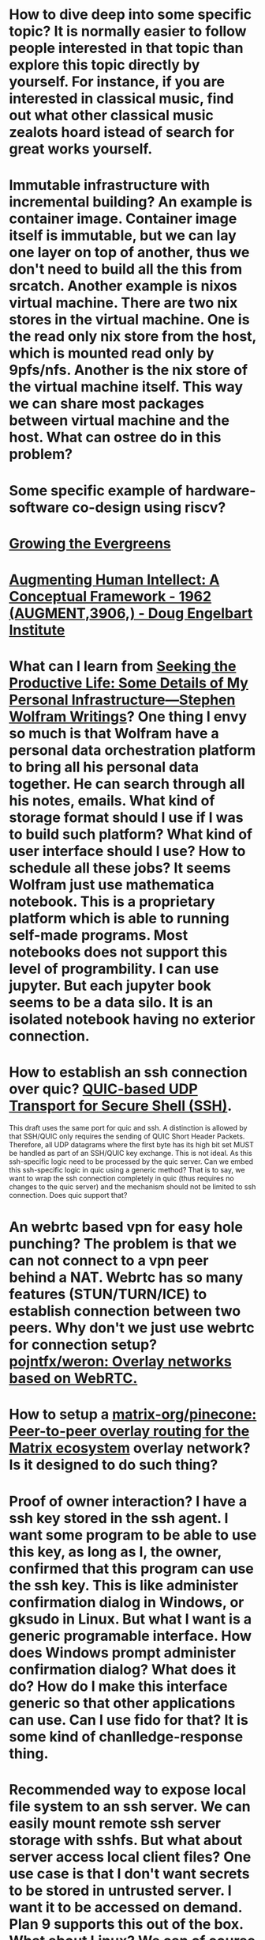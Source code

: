 * How to dive deep into some specific topic? It is normally easier to follow people interested in that topic than explore this topic directly by yourself. For instance, if you are interested in classical music, find out what other classical music zealots hoard istead of search for great works yourself.
* Immutable infrastructure with incremental building? An example is container image. Container image itself is immutable, but we can lay one layer on top of another, thus we don't need to build all the this from srcatch. Another example is nixos virtual machine. There are two nix stores in the virtual machine. One is the read only nix store from the host, which is mounted read only by 9pfs/nfs. Another is the nix store of the virtual machine itself. This way we can share most packages between virtual machine and the host. What can ostree do in this problem?
* Some specific example of hardware-software co-design using riscv?
* [[https://maggieappleton.com/evergreens][Growing the Evergreens]]
* [[https://www.dougengelbart.org/content/view/138/][Augmenting Human Intellect: A Conceptual Framework - 1962 (AUGMENT,3906,) - Doug Engelbart Institute]]
* What can I learn from [[https://writings.stephenwolfram.com/2019/02/seeking-the-productive-life-some-details-of-my-personal-infrastructure/][Seeking the Productive Life: Some Details of My Personal Infrastructure—Stephen Wolfram Writings]]? One thing I envy so much is that Wolfram have a personal data orchestration platform to bring all his personal data together. He can search through all his notes, emails. What kind of storage format should I use if I was to build such platform? What kind of user interface should I use? How to schedule all these jobs? It seems Wolfram just use mathematica notebook. This is a proprietary platform which is able to running self-made programs. Most notebooks does not support this level of programbility. I can use jupyter. But each jupyter book seems to be a data silo. It is an isolated notebook having no exterior connection.
* How to establish an ssh connection over quic? [[https://www.ietf.org/archive/id/draft-bider-ssh-quic-09.html][QUIC-based UDP Transport for Secure Shell (SSH)]].
This draft uses the same port for quic and ssh.
A distinction is allowed by that SSH/QUIC only requires the sending of 
QUIC Short Header Packets. Therefore, all UDP datagrams where the first 
byte has its high bit set MUST be handled as part of an SSH/QUIC key 
exchange.
This is not ideal. As this ssh-specific logic need to be processed by the quic server. Can we embed this ssh-specific logic in quic using a generic method? That is to say, we want to wrap the ssh connection completely in quic (thus requires no changes to the quic server) and the mechanism should not be limited to ssh connection. Does quic support that?
* An webrtc based vpn for easy hole punching? The problem is that we can not connect to a vpn peer behind a NAT. Webrtc has so many features (STUN/TURN/ICE) to establish connection between two peers. Why don't we just use webrtc for connection setup? [[https://github.com/pojntfx/weron][pojntfx/weron: Overlay networks based on WebRTC.]]
* How to setup a [[https://github.com/matrix-org/pinecone][matrix-org/pinecone: Peer-to-peer overlay routing for the Matrix ecosystem]] overlay network? Is it designed to do such thing?
* Proof of owner interaction? I have a ssh key stored in the ssh agent. I want some program to be able to use this key, as long as I, the owner, confirmed that this program can use the ssh key. This is like administer confirmation dialog in Windows, or gksudo in Linux. But what I want is a generic programable interface. How does Windows prompt administer confirmation dialog? What does it do? How do I make this interface generic so that other applications can use. Can I use fido for that? It is some kind of chanlledge-response thing.
* Recommended way to expose local file system to an ssh server. We can easily mount remote ssh server storage with sshfs. But what about server access local client files? One use case is that I don't want secrets to be stored in untrusted server. I want it to be accessed on demand. Plan 9 supports this out of the box. What about Linux? We can of course do ssh port forwarding, but this is a dirty hack. [[https://superuser.com/questions/616182/how-to-mount-local-directory-to-remote-like-sshfs][linux - how to mount local directory to remote like sshfs? - Super User]] [[https://github.com/lima-vm/sshocker][lima-vm/sshocker: ssh + reverse sshfs + port forwarder, in Docker-like CLI (predecessor of Lima)]]